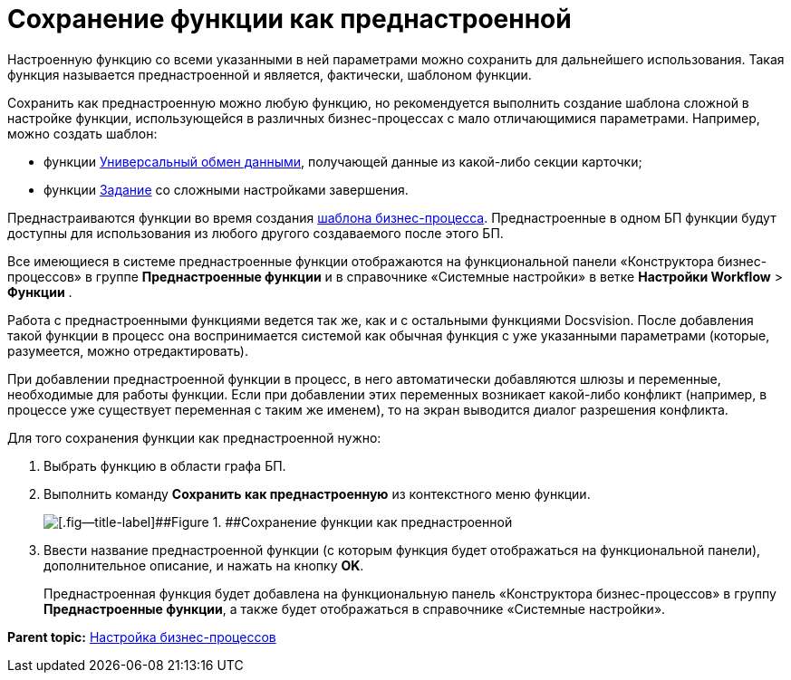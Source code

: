 =  Сохранение функции как преднастроенной

Настроенную функцию со всеми указанными в ней параметрами можно сохранить для дальнейшего использования. Такая функция называется преднастроенной и является, фактически, шаблоном функции.

Сохранить как преднастроенную можно любую функцию, но рекомендуется выполнить создание шаблона сложной в настройке функции, использующейся в различных бизнес-процессах с мало отличающимися параметрами. Например, можно создать шаблон:

* функции xref:Function_Universal_Data_In_Out.adoc[Универсальный обмен данными], получающей данные из какой-либо секции карточки;
* функции xref:Function_Task5.adoc[Задание] со сложными настройками завершения.

Преднастраиваются функции во время создания xref:Create_Template_BusinessProcess.adoc[шаблона бизнес-процесса]. Преднастроенные в одном БП функции будут доступны для использования из любого другого создаваемого после этого БП.

Все имеющиеся в системе преднастроенные функции отображаются на функциональной панели «Конструктора бизнес-процессов» в группе [.keyword .wintitle]*Преднастроенные функции* и в справочнике «Системные настройки» в ветке [.ph .menucascade]#[.ph .uicontrol]*Настройки Workflow* > [.ph .uicontrol]*Функции*# .

Работа с преднастроенными функциями ведется так же, как и с остальными функциями Docsvision. После добавления такой функции в процесс она воспринимается системой как обычная функция с уже указанными параметрами (которые, разумеется, можно отредактировать).

При добавлении преднастроенной функции в процесс, в него автоматически добавляются шлюзы и переменные, необходимые для работы функции. Если при добавлении этих переменных возникает какой-либо конфликт (например, в процессе уже существует переменная с таким же именем), то на экран выводится диалог разрешения конфликта.

Для того сохранения функции как преднастроенной нужно:

. [.ph .cmd]#Выбрать функцию в области графа БП.#
. [.ph .cmd]#Выполнить команду [.ph .uicontrol]*Сохранить как преднастроенную* из контекстного меню функции.#
+
image::Saving_Function_Preconfigured.png[[.fig--title-label]##Figure 1. ##Сохранение функции как преднастроенной]
. [.ph .cmd]#Ввести название преднастроенной функции (с которым функция будет отображаться на функциональной панели), дополнительное описание, и нажать на кнопку [.ph .uicontrol]*OK*.#
+
Преднастроенная функция будет добавлена на функциональную панель «Конструктора бизнес-процессов» в группу [.keyword .wintitle]*Преднастроенные функции*, а также будет отображаться в справочнике «Системные настройки».

*Parent topic:* xref:Engineer_functions.adoc[Настройка бизнес-процессов]
